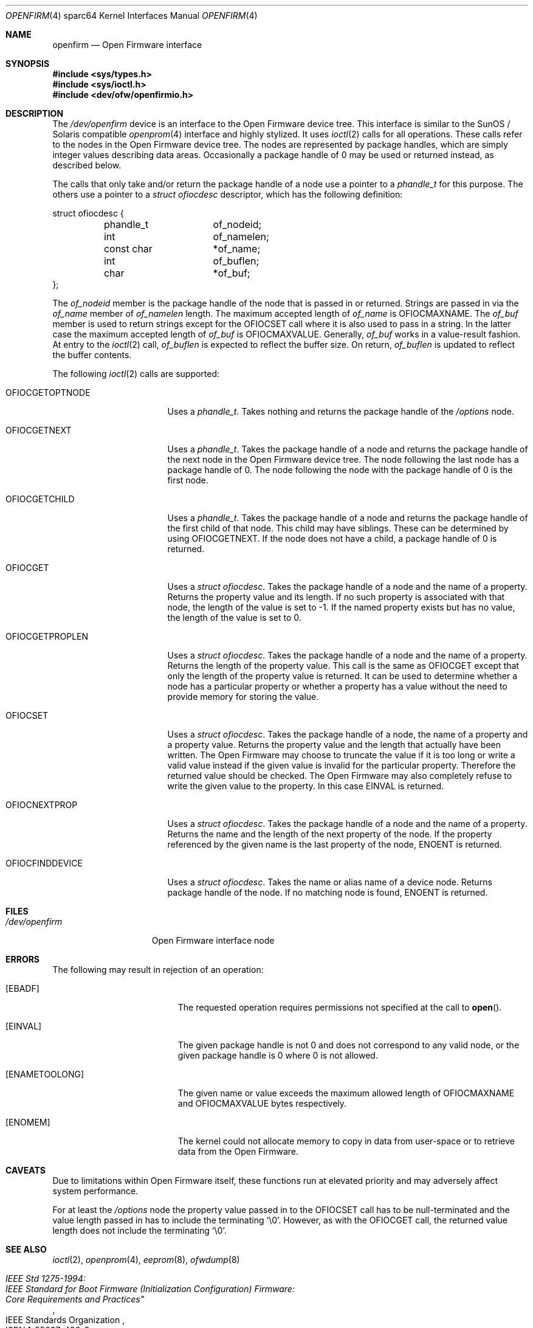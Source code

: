 .\"-
.\" Copyright (c) 1992, 1993
.\"	The Regents of the University of California.  All rights reserved.
.\"
.\" This software was developed by the Computer Systems Engineering group
.\" at Lawrence Berkeley Laboratory under DARPA contract BG 91-66 and
.\" contributed to Berkeley.
.\"
.\" Redistribution and use in source and binary forms, with or without
.\" modification, are permitted provided that the following conditions
.\" are met:
.\" 1. Redistributions of source code must retain the above copyright
.\"    notice, this list of conditions and the following disclaimer.
.\" 2. Redistributions in binary form must reproduce the above copyright
.\"    notice, this list of conditions and the following disclaimer in the
.\"    documentation and/or other materials provided with the distribution.
.\" 3. Neither the name of the University nor the names of its contributors
.\"    may be used to endorse or promote products derived from this software
.\"    without specific prior written permission.
.\"
.\" THIS SOFTWARE IS PROVIDED BY THE REGENTS AND CONTRIBUTORS ``AS IS'' AND
.\" ANY EXPRESS OR IMPLIED WARRANTIES, INCLUDING, BUT NOT LIMITED TO, THE
.\" IMPLIED WARRANTIES OF MERCHANTABILITY AND FITNESS FOR A PARTICULAR PURPOSE
.\" ARE DISCLAIMED.  IN NO EVENT SHALL THE REGENTS OR CONTRIBUTORS BE LIABLE
.\" FOR ANY DIRECT, INDIRECT, INCIDENTAL, SPECIAL, EXEMPLARY, OR CONSEQUENTIAL
.\" DAMAGES (INCLUDING, BUT NOT LIMITED TO, PROCUREMENT OF SUBSTITUTE GOODS
.\" OR SERVICES; LOSS OF USE, DATA, OR PROFITS; OR BUSINESS INTERRUPTION)
.\" HOWEVER CAUSED AND ON ANY THEORY OF LIABILITY, WHETHER IN CONTRACT, STRICT
.\" LIABILITY, OR TORT (INCLUDING NEGLIGENCE OR OTHERWISE) ARISING IN ANY WAY
.\" OUT OF THE USE OF THIS SOFTWARE, EVEN IF ADVISED OF THE POSSIBILITY OF
.\" SUCH DAMAGE.
.\"
.\"	from: @(#)openprom.4	8.1 (Berkeley) 6/5/93
.\"	from: OpenBSD: openprom.4,v 1.9 2004/03/22 22:07:21 miod Exp
.\"
.\"-
.\" Copyright (c) 2005 Marius Strobl <marius@FreeBSD.org>
.\" All rights reserved.
.\"
.\" Redistribution and use in source and binary forms, with or without
.\" modification, are permitted provided that the following conditions
.\" are met:
.\"
.\" 1. Redistributions of source code must retain the above copyright
.\"    notice, this list of conditions and the following disclaimer.
.\" 2. Redistributions in binary form must reproduce the above copyright
.\"    notice, this list of conditions and the following disclaimer in the
.\"    documentation and/or other materials provided with the distribution.
.\"
.\" THIS SOFTWARE IS PROVIDED BY THE AUTHOR ``AS IS'' AND ANY EXPRESS OR
.\" IMPLIED WARRANTIES, INCLUDING, BUT NOT LIMITED TO, THE IMPLIED WARRANTIES
.\" OF MERCHANTABILITY AND FITNESS FOR A PARTICULAR PURPOSE ARE DISCLAIMED.
.\" IN NO EVENT SHALL THE AUTHOR BE LIABLE FOR ANY DIRECT, INDIRECT,
.\" INCIDENTAL, SPECIAL, EXEMPLARY, OR CONSEQUENTIAL DAMAGES (INCLUDING, BUT
.\" NOT LIMITED TO, PROCUREMENT OF SUBSTITUTE GOODS OR SERVICES; LOSS OF USE,
.\" DATA, OR PROFITS; OR BUSINESS INTERRUPTION) HOWEVER CAUSED AND ON ANY
.\" THEORY OF LIABILITY, WHETHER IN CONTRACT, STRICT LIABILITY, OR TORT
.\" (INCLUDING NEGLIGENCE OR OTHERWISE) ARISING IN ANY WAY OUT OF THE USE OF
.\" THIS SOFTWARE, EVEN IF ADVISED OF THE POSSIBILITY OF SUCH DAMAGE.
.\"
.\" $FreeBSD: src/share/man/man4/man4.sparc64/openfirm.4,v 1.2.10.1.2.1 2009/10/25 01:10:29 kensmith Exp $
.\"
.Dd September 1, 2006
.Dt OPENFIRM 4 sparc64
.Os
.Sh NAME
.Nm openfirm
.Nd "Open Firmware interface"
.Sh SYNOPSIS
.In sys/types.h
.In sys/ioctl.h
.In dev/ofw/openfirmio.h
.Sh DESCRIPTION
The
.Pa /dev/openfirm
device is an interface to the
.Tn Open Firmware
device tree.
This interface is similar to the
.Tn SunOS /
.Tn Solaris
compatible
.Xr openprom 4
interface and highly stylized.
It uses
.Xr ioctl 2
calls for all operations.
These calls refer to the nodes in the
.Tn Open Firmware
device tree.
The nodes are represented by package handles,
which are simply integer values describing data areas.
Occasionally a package handle of 0 may be used or returned instead,
as described below.
.Pp
The calls that only take and/or return the package handle of a node
use a pointer to a
.Vt phandle_t
for this purpose.
The others use a pointer to a
.Vt "struct ofiocdesc"
descriptor,
which has the following definition:
.Bd -literal
struct ofiocdesc {
	phandle_t	of_nodeid;
	int		of_namelen;
	const char	*of_name;
	int		of_buflen;
	char		*of_buf;
};
.Ed
.Pp
The
.Va of_nodeid
member is the package handle of the node that is passed in or returned.
Strings are passed in via the
.Va of_name
member of
.Va of_namelen
length.
The maximum accepted length of
.Va of_name
is
.Dv OFIOCMAXNAME .
The
.Va of_buf
member is used to return strings except for the
.Dv OFIOCSET
call where it is also used to pass in a string.
In the latter case the maximum accepted length of
.Va of_buf
is
.Dv OFIOCMAXVALUE .
Generally,
.Va of_buf
works in a value-result fashion.
At entry to the
.Xr ioctl 2
call,
.Va of_buflen
is expected to reflect the buffer size.
On return,
.Va of_buflen
is updated to reflect the buffer contents.
.Pp
The following
.Xr ioctl 2
calls are supported:
.Bl -tag -width ".Dv OFIOCGETOPTNODE"
.It Dv OFIOCGETOPTNODE
Uses a
.Vt phandle_t .
Takes nothing and returns the package handle of the
.Pa /options
node.
.It Dv OFIOCGETNEXT
Uses a
.Vt phandle_t .
Takes the package handle of a node and returns the package handle of the next
node in the
.Tn Open Firmware
device tree.
The node following the last node has a package handle of 0.
The node following the node with the package handle of 0 is the first node.
.It Dv OFIOCGETCHILD
Uses a
.Vt phandle_t .
Takes the package handle of a node and returns the package handle of the first
child of that node.
This child may have siblings.
These can be determined by using
.Dv OFIOCGETNEXT .
If the node does not have a child,
a package handle of 0 is returned.
.It Dv OFIOCGET
Uses a
.Vt "struct ofiocdesc" .
Takes the package handle of a node and the name of a property.
Returns the property value and its length.
If no such property is associated with that node,
the length of the value is set to \-1.
If the named property exists but has no value,
the length of the value is set to 0.
.It Dv OFIOCGETPROPLEN
Uses a
.Vt "struct ofiocdesc" .
Takes the package handle of a node and the name of a property.
Returns the length of the property value.
This call is the same as
.Dv OFIOCGET
except that only the length of the property value is returned.
It can be used to determine whether a node has a particular property or whether
a property has a value without the need to provide memory for storing the value.
.It Dv OFIOCSET
Uses a
.Vt "struct ofiocdesc" .
Takes the package handle of a node,
the name of a property and a property value.
Returns the property value and the length that actually have been written.
The
.Tn Open Firmware
may choose to truncate the value if it is too long or write a valid value
instead if the given value is invalid for the particular property.
Therefore the returned value should be checked.
The
.Tn Open Firmware
may also completely refuse to write the given value to the property.
In this case
.Er EINVAL
is returned.
.It Dv OFIOCNEXTPROP
Uses a
.Vt "struct ofiocdesc" .
Takes the package handle of a node and the name of a property.
Returns the name and the length of the next property of the node.
If the property referenced by the given name is the last property of the node,
.Er ENOENT
is returned.
.It Dv OFIOCFINDDEVICE
Uses a
.Vt "struct ofiocdesc" .
Takes the name or alias name of a device node.
Returns package handle of the node.
If no matching node is found,
.Er ENOENT
is returned.
.El
.Sh FILES
.Bl -tag -width ".Pa /dev/openfirm"
.It Pa /dev/openfirm
Open Firmware interface node
.El
.Sh ERRORS
The following may result in rejection of an operation:
.Bl -tag -width Er
.It Bq Er EBADF
The requested operation requires permissions not specified at the call to
.Fn open .
.It Bq Er EINVAL
The given package handle is not 0 and does not correspond to any valid node,
or the given package handle is 0 where 0 is not allowed.
.It Bq Er ENAMETOOLONG
The given name or value exceeds the maximum allowed length of
.Dv OFIOCMAXNAME
and
.Dv OFIOCMAXVALUE
bytes respectively.
.It Bq Er ENOMEM
The kernel could not allocate memory to copy in data from user-space or to
retrieve data from the
.Tn Open Firmware .
.El
.Sh CAVEATS
Due to limitations within
.Tn Open Firmware
itself,
these functions run at elevated priority and may adversely affect system
performance.
.Pp
For at least the
.Pa /options
node the property value passed in to the
.Dv OFIOCSET
call has to be null-terminated and the value length passed in has to include
the terminating
.Ql \e0 .
However, as with the
.Dv OFIOCGET
call,
the returned value length does not include the terminating
.Ql \e0 .
.Sh SEE ALSO
.Xr ioctl 2 ,
.Xr openprom 4 ,
.Xr eeprom 8 ,
.Xr ofwdump 8
.Rs
.%Q "IEEE Standards Organization"
.%B "IEEE Std 1275-1994:"
.%B "IEEE Standard for Boot Firmware (Initialization Configuration) Firmware:"
.%B Core Requirements and Practices"
.%O ISBN 1-55937-426-8
.Re
.Sh HISTORY
The
.Nm
interface first appeared in
.Nx 1.6 .
The first
.Fx
version to include it was
.Fx 5.0 .
.Sh AUTHORS
The
.Nm
interface was ported to
.Fx
by
.An "Thomas Moestl" Aq tmm@FreeBSD.org .
